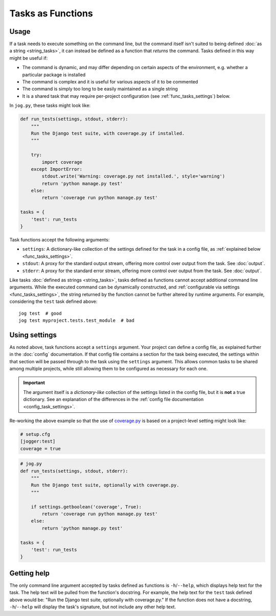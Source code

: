 ==================
Tasks as Functions
==================

Usage
=====

If a task needs to execute something on the command line, but the command itself isn't suited to being defined :doc:`as a string <string_tasks>`, it can instead be defined as a function that *returns* the command. Tasks defined in this way might be useful if:

* The command is dynamic, and may differ depending on certain aspects of the environment, e.g. whether a particular package is installed
* The command is complex and it is useful for various aspects of it to be commented
* The command is simply too long to be easily maintained as a single string
* It is a shared task that may require per-project configuration (see :ref:`func_tasks_settings`) below.

In ``jog.py``, these tasks might look like:

.. code-block:: python

    def run_tests(settings, stdout, stderr):
        """
        Run the Django test suite, with coverage.py if installed.
        """

        try:
            import coverage
        except ImportError:
            stdout.write('Warning: coverage.py not installed.', style='warning')
            return 'python manage.py test'
        else:
            return 'coverage run python manage.py test'

    tasks = {
        'test': run_tests
    }

Task functions accept the following arguments:

* ``settings``: A dictionary-like collection of the settings defined for the task in a config file, as :ref:`explained below <func_tasks_settings>`.
* ``stdout``: A proxy for the standard output stream, offering more control over output from the task. See :doc:`output`.
* ``stderr``: A proxy for the standard error stream, offering more control over output from the task. See :doc:`output`.

Like tasks :doc:`defined as strings <string_tasks>`, tasks defined as functions cannot accept additional command line arguments. While the executed command can be dynamically constructed, and :ref:`configurable via settings <func_tasks_settings>`, the string returned by the function cannot be further altered by runtime arguments. For example, considering the ``test`` task defined above::

    jog test  # good
    jog test myproject.tests.test_module  # bad


.. _func_tasks_settings:

Using settings
==============

As noted above, task functions accept a ``settings`` argument. Your project can define a config file, as explained further in the :doc:`config` documentation. If that config file contains a section for the task being executed, the settings within that section will be passed through to the task using the ``settings`` argument. This allows common tasks to be shared among multiple projects, while still allowing them to be configured as necessary for each one.

.. important::

    The argument itself is a *dictionary-like* collection of the settings listed in the config file, but it is **not** a true dictionary. See an explanation of the differences in the :ref:`config file documentation <config_task_settings>`.

Re-working the above example so that the use of `coverage.py <https://coverage.readthedocs.io/>`_ is based on a project-level setting might look like:

.. code-block:: ini

    # setup.cfg
    [jogger:test]
    coverage = true

.. code-block:: python

    # jog.py
    def run_tests(settings, stdout, stderr):
        """
        Run the Django test suite, optionally with coverage.py.
        """

        if settings.getboolean('coverage', True):
            return 'coverage run python manage.py test'
        else:
            return 'python manage.py test'

    tasks = {
        'test': run_tests
    }


Getting help
============

The only command line argument accepted by tasks defined as functions is ``-h``/``--help``, which displays help text for the task. The help text will be pulled from the function's docstring. For example, the help text for the ``test`` task defined above would be: "Run the Django test suite, optionally with coverage.py." If the function does not have a docstring, ``-h``/``--help`` will display the task's signature, but not include any other help text.

